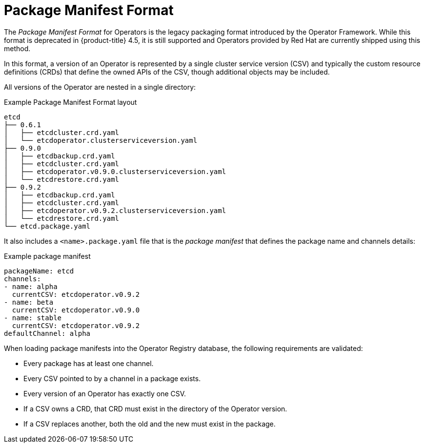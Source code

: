 // Module included in the following assemblies:
//
// * operators/understanding/olm/olm-packaging-formats.adoc

[id="olm-package-manifest-format_{context}"]
= Package Manifest Format

The _Package Manifest Format_ for Operators is the legacy packaging format introduced by the Operator Framework. While this format is deprecated in {product-title} 4.5, it is still supported and Operators provided by Red Hat are currently shipped using this method.

In this format, a version of an Operator is represented by a single cluster service version (CSV) and typically the custom resource definitions (CRDs) that define the owned APIs of the CSV, though additional objects may be included.

All versions of the Operator are nested in a single directory:

.Example Package Manifest Format layout
[source,terminal]
----
etcd
├── 0.6.1
│   ├── etcdcluster.crd.yaml
│   └── etcdoperator.clusterserviceversion.yaml
├── 0.9.0
│   ├── etcdbackup.crd.yaml
│   ├── etcdcluster.crd.yaml
│   ├── etcdoperator.v0.9.0.clusterserviceversion.yaml
│   └── etcdrestore.crd.yaml
├── 0.9.2
│   ├── etcdbackup.crd.yaml
│   ├── etcdcluster.crd.yaml
│   ├── etcdoperator.v0.9.2.clusterserviceversion.yaml
│   └── etcdrestore.crd.yaml
└── etcd.package.yaml
----

It also includes a `<name>.package.yaml` file that is the _package manifest_ that defines the package name and channels details:

.Example package manifest
[source,yaml]
----
packageName: etcd
channels:
- name: alpha
  currentCSV: etcdoperator.v0.9.2
- name: beta
  currentCSV: etcdoperator.v0.9.0
- name: stable
  currentCSV: etcdoperator.v0.9.2
defaultChannel: alpha
----

When loading package manifests into the Operator Registry database, the following requirements are validated:

* Every package has at least one channel.
* Every CSV pointed to by a channel in a package exists.
* Every version of an Operator has exactly one CSV.
* If a CSV owns a CRD, that CRD must exist in the directory of the Operator version.
* If a CSV replaces another, both the old and the new must exist in the package.
